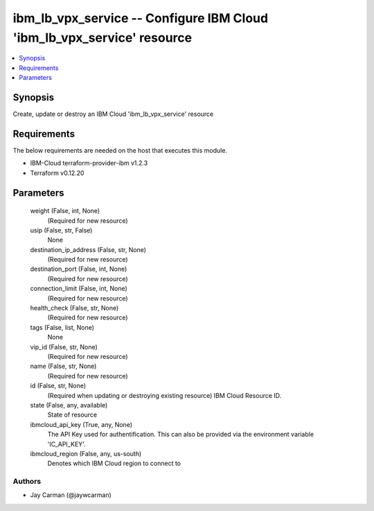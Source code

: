 
ibm_lb_vpx_service -- Configure IBM Cloud 'ibm_lb_vpx_service' resource
=======================================================================

.. contents::
   :local:
   :depth: 1


Synopsis
--------

Create, update or destroy an IBM Cloud 'ibm_lb_vpx_service' resource



Requirements
------------
The below requirements are needed on the host that executes this module.

- IBM-Cloud terraform-provider-ibm v1.2.3
- Terraform v0.12.20



Parameters
----------

  weight (False, int, None)
    (Required for new resource)


  usip (False, str, False)
    None


  destination_ip_address (False, str, None)
    (Required for new resource)


  destination_port (False, int, None)
    (Required for new resource)


  connection_limit (False, int, None)
    (Required for new resource)


  health_check (False, str, None)
    (Required for new resource)


  tags (False, list, None)
    None


  vip_id (False, str, None)
    (Required for new resource)


  name (False, str, None)
    (Required for new resource)


  id (False, str, None)
    (Required when updating or destroying existing resource) IBM Cloud Resource ID.


  state (False, any, available)
    State of resource


  ibmcloud_api_key (True, any, None)
    The API Key used for authentification. This can also be provided via the environment variable 'IC_API_KEY'.


  ibmcloud_region (False, any, us-south)
    Denotes which IBM Cloud region to connect to













Authors
~~~~~~~

- Jay Carman (@jaywcarman)


